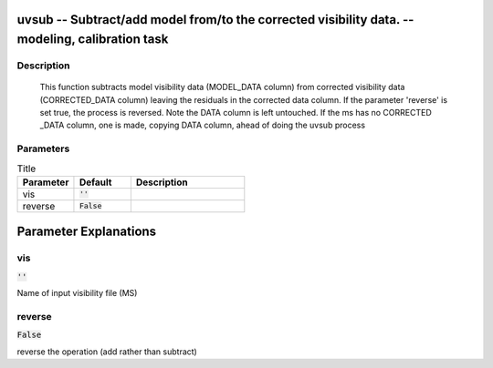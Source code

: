 uvsub -- Subtract/add model from/to the corrected visibility data. -- modeling, calibration task
=======================================

Description
---------------------------------------

        This function subtracts model visibility data (MODEL_DATA column) from corrected visibility
        data (CORRECTED_DATA column) leaving the residuals in the corrected data column.  If the
        parameter 'reverse' is set true, the process is reversed. Note the DATA column is left untouched.
        If the ms has no CORRECTED _DATA column, one is made, copying DATA column, ahead of doing the 
        uvsub process
        


Parameters
---------------------------------------

.. list-table:: Title
   :widths: 25 25 50 
   :header-rows: 1
   
   * - Parameter
     - Default
     - Description
   * - vis
     - :code:`''`
     - 
   * - reverse
     - :code:`False`
     - 


Parameter Explanations
=======================================



vis
---------------------------------------

:code:`''`

Name of input visibility file (MS)


reverse
---------------------------------------

:code:`False`

reverse the operation (add rather than subtract)




